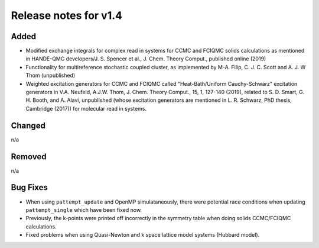 Release notes for v1.4
======================

Added
-----

* Modified exchange integrals for complex read in systems for CCMC and FCIQMC solids calculations as mentioned in
  HANDE-QMC developers/J. S. Spencer et al., J. Chem. Theory Comput., published online (2019)
* Functionality for multireference stochastic coupled cluster, as implemented by M-A. Filip, C. J. C. Scott and
  A. J. W Thom (unpublished)
* Weighted excitation generators for CCMC and FCIQMC called "Heat-Bath/Uniform Cauchy-Schwarz" excitation generators in
  V.A. Neufeld, A.J.W. Thom, J. Chem. Theory Comput., 15, 1, 127-140 (2019), related to
  S. D. Smart, G. H. Booth, and A. Alavi, unpublished (whose excitation generators are mentioned in L. R. Schwarz, PhD thesis, Cambridge (2017))
  for molecular read in systems.

Changed
-------

n/a

Removed
-------

n/a

Bug Fixes
----------

* When using ``pattempt_update`` and OpenMP simulataneously, there were potential race conditions when updating
  ``pattempt_single`` which have been fixed now.
* Previously, the k-points were printed off incorrectly in the symmetry table when doing solids CCMC/FCIQMC calculations.
* Fixed problems when using Quasi-Newton and k space lattice model systems (Hubbard model).
